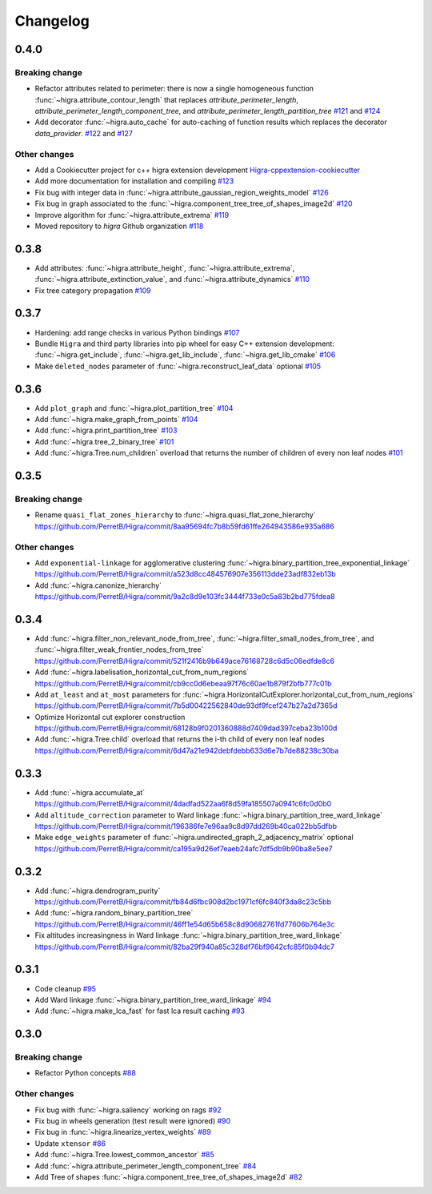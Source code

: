 Changelog
=========

0.4.0
-----

Breaking change
***************

- Refactor attributes related to perimeter: there is now a single homogeneous function
  :func:`~higra.attribute_contour_length` that replaces `attribute_perimeter_length`,
  `attribute_perimeter_length_component_tree`, and `attribute_perimeter_length_partition_tree`
  `#121 <https://github.com/higra/Higra/pull/121>`_ and `#124 <https://github.com/higra/Higra/pull/124>`_
- Add decorator :func:`~higra.auto_cache` for auto-caching of function results which replaces the
  decorator `data_provider`.
  `#122 <https://github.com/higra/Higra/pull/122>`_ and `#127 <https://github.com/higra/Higra/pull/127>`_

Other changes
*************

- Add a Cookiecutter project for c++ higra extension development `Higra-cppextension-cookiecutter <https://github.com/higra/Higra-cppextension-cookiecutter>`_
- Add more documentation for installation and compiling
  `#123 <https://github.com/higra/Higra/pull/123>`_
- Fix bug with integer data in  :func:`~higra.attribute_gaussian_region_weights_model`
  `#126 <https://github.com/higra/Higra/pull/126>`_
- Fix bug in graph associated to the :func:`~higra.component_tree_tree_of_shapes_image2d`
  `#120 <https://github.com/higra/Higra/pull/120>`_
- Improve algorithm for :func:`~higra.attribute_extrema`
  `#119 <https://github.com/higra/Higra/pull/119>`_
- Moved repository to `higra` Github organization
  `#118 <https://github.com/higra/Higra/pull/118>`_



0.3.8
-----

- Add attributes: :func:`~higra.attribute_height`, :func:`~higra.attribute_extrema`,
  :func:`~higra.attribute_extinction_value`, and :func:`~higra.attribute_dynamics`
  `#110 <https://github.com/PerretB/Higra/pull/110>`_
- Fix tree category propagation
  `#109 <https://github.com/PerretB/Higra/pull/109>`_

0.3.7
-----

- Hardening: add range checks in various Python bindings
  `#107 <https://github.com/PerretB/Higra/pull/107>`_
- Bundle ``Higra`` and third party libraries into pip wheel for easy C++ extension development:
  :func:`~higra.get_include`, :func:`~higra.get_lib_include`, :func:`~higra.get_lib_cmake`
  `#106 <https://github.com/PerretB/Higra/pull/106>`_
- Make ``deleted_nodes`` parameter of :func:`~higra.reconstruct_leaf_data` optional
  `#105 <https://github.com/PerretB/Higra/pull/105>`_


0.3.6
-----

- Add ``plot_graph`` and :func:`~higra.plot_partition_tree`
  `#104 <https://github.com/PerretB/Higra/pull/104>`_
- Add :func:`~higra.make_graph_from_points`
  `#104 <https://github.com/PerretB/Higra/pull/104>`_
- Add :func:`~higra.print_partition_tree`
  `#103 <https://github.com/PerretB/Higra/pull/103>`_
- Add :func:`~higra.tree_2_binary_tree`
  `#101 <https://github.com/PerretB/Higra/pull/101>`_
- Add :func:`~higra.Tree.num_children` overload that returns the number of children of every non leaf nodes
  `#101 <https://github.com/PerretB/Higra/pull/101>`_


0.3.5
-----

Breaking change
***************

- Rename ``quasi_flat_zones_hierarchy`` to :func:`~higra.quasi_flat_zone_hierarchy`
  `<https://github.com/PerretB/Higra/commit/8aa95694fc7b8b59fd61ffe264943586e935a686>`_

Other changes
*************

- Add ``exponential-linkage`` for agglomerative clustering :func:`~higra.binary_partition_tree_exponential_linkage`
  `<https://github.com/PerretB/Higra/commit/a523d8cc484576907e356113dde23adf832eb13b>`_
- Add :func:`~higra.canonize_hierarchy`
  `<https://github.com/PerretB/Higra/commit/9a2c8d9e103fc3444f733e0c5a83b2bd775fdea8>`_

0.3.4
-----

- Add :func:`~higra.filter_non_relevant_node_from_tree`, :func:`~higra.filter_small_nodes_from_tree`,
  and :func:`~higra.filter_weak_frontier_nodes_from_tree`
  `<https://github.com/PerretB/Higra/commit/521f2416b9b649ace76168728c6d5c06edfde8c6>`_
- Add :func:`~higra.labelisation_horizontal_cut_from_num_regions`
  `<https://github.com/PerretB/Higra/commit/cb9cc0d6ebeaa97f76c60ae1b879f2bfb777c01b>`_
- Add ``at_least`` and ``at_most`` parameters for :func:`~higra.HorizontalCutExplorer.horizontal_cut_from_num_regions`
  `<https://github.com/PerretB/Higra/commit/7b5d00422562840de93df9fcef247b27a2d7365d>`_
- Optimize Horizontal cut explorer construction
  `<https://github.com/PerretB/Higra/commit/68128b9f0201360888d7409dad397ceba23b100d>`_
- Add :func:`~higra.Tree.child` overload that returns the i-th child of every non leaf nodes
  `<https://github.com/PerretB/Higra/commit/6d47a21e942debfdebb633d6e7b7de88238c30ba>`_

0.3.3
-----

- Add :func:`~higra.accumulate_at`
  `<https://github.com/PerretB/Higra/commit/4dadfad522aa6f8d59fa185507a0941c6fc0d0b0>`_
- Add ``altitude_correction`` parameter to Ward linkage :func:`~higra.binary_partition_tree_ward_linkage`
  `<https://github.com/PerretB/Higra/commit/196386fe7e96aa9c8d97dd269b40ca022bb5dfbb>`_
- Make ``edge_weights`` parameter of :func:`~higra.undirected_graph_2_adjacency_matrix` optional
  `<https://github.com/PerretB/Higra/commit/ca195a9d26ef7eaeb24afc7df5db9b90ba8e5ee7>`_

0.3.2
-----

- Add :func:`~higra.dendrogram_purity`
  `<https://github.com/PerretB/Higra/commit/fb84d6fbc908d2bc1971cf6fc840f3da8c23c5bb>`_
- Add :func:`~higra.random_binary_partition_tree`
  `<https://github.com/PerretB/Higra/commit/46ff1e54d65b658c8d90682761fd77606b764e3c>`_
- Fix altitudes increasingness in Ward linkage :func:`~higra.binary_partition_tree_ward_linkage`
  `<https://github.com/PerretB/Higra/commit/82ba29f940a85c328df76bf9642cfc85f0b94dc7>`_

0.3.1
-----

- Code cleanup
  `#95 <https://github.com/PerretB/Higra/pull/95>`_
- Add Ward linkage :func:`~higra.binary_partition_tree_ward_linkage`
  `#94 <https://github.com/PerretB/Higra/pull/94>`_
- Add :func:`~higra.make_lca_fast` for fast lca result caching
  `#93 <https://github.com/PerretB/Higra/pull/93>`_

0.3.0
-----

Breaking change
***************

- Refactor Python concepts
  `#88 <https://github.com/PerretB/Higra/pull/88>`_


Other changes
*************

- Fix bug with :func:`~higra.saliency` working on rags
  `#92 <https://github.com/PerretB/Higra/pull/92>`_
- Fix bug in wheels generation (test result were ignored)
  `#90 <https://github.com/PerretB/Higra/pull/90>`_
- Fix bug in :func:`~higra.linearize_vertex_weights`
  `#89 <https://github.com/PerretB/Higra/pull/89>`_
- Update ``xtensor``
  `#86 <https://github.com/PerretB/Higra/pull/86>`_
- Add :func:`~higra.Tree.lowest_common_ancestor`
  `#85 <https://github.com/PerretB/Higra/pull/85>`_
- Add :func:`~higra.attribute_perimeter_length_component_tree`
  `#84 <https://github.com/PerretB/Higra/pull/84>`_
- Add Tree of shapes :func:`~higra.component_tree_tree_of_shapes_image2d`
  `#82 <https://github.com/PerretB/Higra/pull/82>`_




